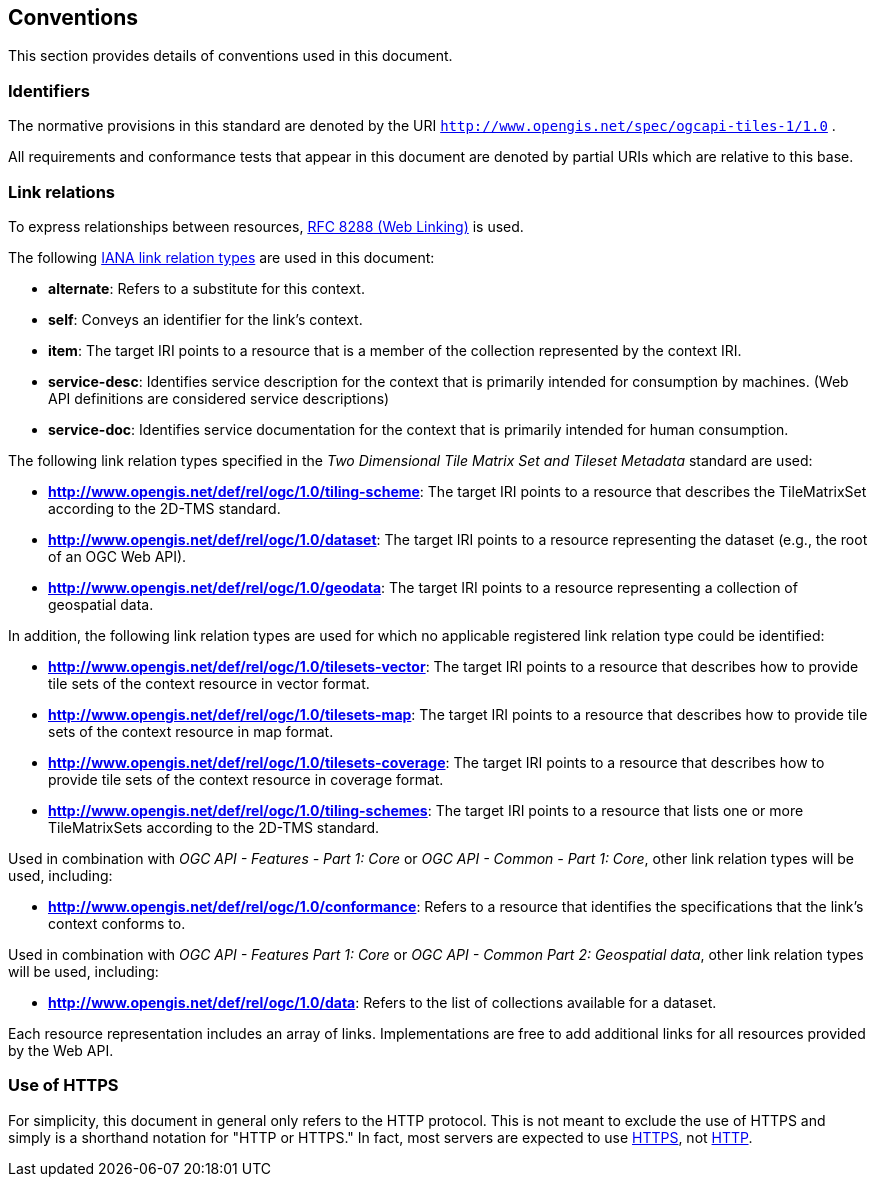 == Conventions
This section provides details of conventions used in this document.

=== Identifiers

The normative provisions in this standard are denoted by the URI `http://www.opengis.net/spec/ogcapi-tiles-1/1.0` .

All requirements and conformance tests that appear in this document are denoted by partial URIs which are relative to this base.

=== Link relations

To express relationships between resources, https://tools.ietf.org/rfc/rfc8288.txt[RFC 8288 (Web Linking)] is used.

The following https://www.iana.org/assignments/link-relations/link-relations.xhtml[IANA link relation types] are used in this document:

* **alternate**: Refers to a substitute for this context.

* **self**: Conveys an identifier for the link’s context.

* **item**: The target IRI points to a resource that is a member of the collection represented by the context IRI.

* **service-desc**: Identifies service description for the context that is primarily intended for consumption by machines. (Web API definitions are considered service descriptions)

* **service-doc**: Identifies service documentation for the context that is primarily intended for human consumption.

The following link relation types specified in the _Two Dimensional Tile Matrix Set and Tileset Metadata_ standard are used:

* **http://www.opengis.net/def/rel/ogc/1.0/tiling-scheme**: The target IRI points to a resource that describes the TileMatrixSet according to the 2D-TMS standard.

* **http://www.opengis.net/def/rel/ogc/1.0/dataset**: The target IRI points to a resource representing the dataset (e.g., the root of an OGC Web API).

* **http://www.opengis.net/def/rel/ogc/1.0/geodata**: The target IRI points to a resource representing a collection of geospatial data.

In addition, the following link relation types are used for which no applicable registered link relation type could be identified:

* **http://www.opengis.net/def/rel/ogc/1.0/tilesets-vector**: The target IRI points to a resource that describes how to provide tile sets of the context resource in vector format.

* **http://www.opengis.net/def/rel/ogc/1.0/tilesets-map**: The target IRI points to a resource that describes how to provide tile sets of the context resource in map format.

* **http://www.opengis.net/def/rel/ogc/1.0/tilesets-coverage**: The target IRI points to a resource that describes how to provide tile sets of the context resource in coverage format.

* **http://www.opengis.net/def/rel/ogc/1.0/tiling-schemes**: The target IRI points to a resource that lists one or more TileMatrixSets according to the 2D-TMS standard.


Used in combination with _OGC API - Features - Part 1: Core_ or _OGC API - Common - Part 1: Core_, other link relation types will be used, including:

* **http://www.opengis.net/def/rel/ogc/1.0/conformance**: Refers to a resource that identifies the specifications that the link's context conforms to.

Used in combination with _OGC API - Features Part 1: Core_ or _OGC API - Common Part 2: Geospatial data_, other link relation types will be used, including:

* **http://www.opengis.net/def/rel/ogc/1.0/data**: Refers to the list of collections available for a dataset.

Each resource representation includes an array of links. Implementations are free to add additional links for all resources provided by the Web API.

=== Use of HTTPS

For simplicity, this document in general only refers to the HTTP protocol. This is not meant to exclude the use of HTTPS and simply is a shorthand notation for "HTTP or HTTPS." In fact, most servers are expected to use https://tools.ietf.org/html/rfc2818[HTTPS], not https://www.ietf.org/rfc/rfc2616.txt[HTTP].
